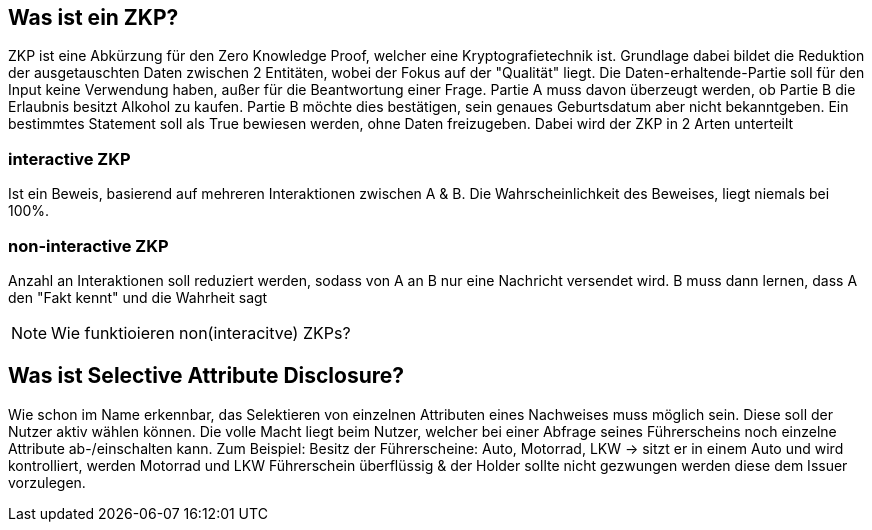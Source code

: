 == Was ist ein ZKP? 
ZKP ist eine Abkürzung für den Zero Knowledge Proof, welcher eine Kryptografietechnik ist. Grundlage dabei bildet die Reduktion der ausgetauschten Daten zwischen 2 Entitäten, wobei der Fokus auf der "Qualität" liegt. Die Daten-erhaltende-Partie soll für den Input keine Verwendung haben, außer für die Beantwortung einer Frage. 
Partie A muss davon überzeugt werden, ob Partie B die Erlaubnis besitzt Alkohol zu kaufen. Partie B möchte dies bestätigen, sein genaues Geburtsdatum aber nicht bekanntgeben. 
Ein bestimmtes Statement soll  als True bewiesen werden, ohne Daten freizugeben. 
Dabei wird der ZKP in 2 Arten unterteilt

=== interactive ZKP
Ist ein Beweis, basierend auf mehreren Interaktionen zwischen A & B. Die Wahrscheinlichkeit des Beweises, liegt niemals bei 100%.

=== non-interactive ZKP
Anzahl an Interaktionen soll reduziert werden, sodass von A an B nur eine Nachricht versendet wird. B muss dann lernen, dass A den "Fakt kennt" und die Wahrheit sagt 

NOTE: Wie funktioieren non(interacitve) ZKPs?

== Was ist Selective Attribute Disclosure?
Wie schon im Name erkennbar, das Selektieren von einzelnen Attributen eines Nachweises muss möglich sein. Diese soll der Nutzer aktiv wählen können. Die volle Macht liegt beim Nutzer, welcher bei einer Abfrage seines Führerscheins noch einzelne Attribute ab-/einschalten kann. Zum Beispiel: 
Besitz der Führerscheine: Auto, Motorrad, LKW -> sitzt er in einem Auto und wird kontrolliert, werden Motorrad und LKW Führerschein überflüssig & der Holder sollte nicht gezwungen werden diese dem Issuer vorzulegen.
